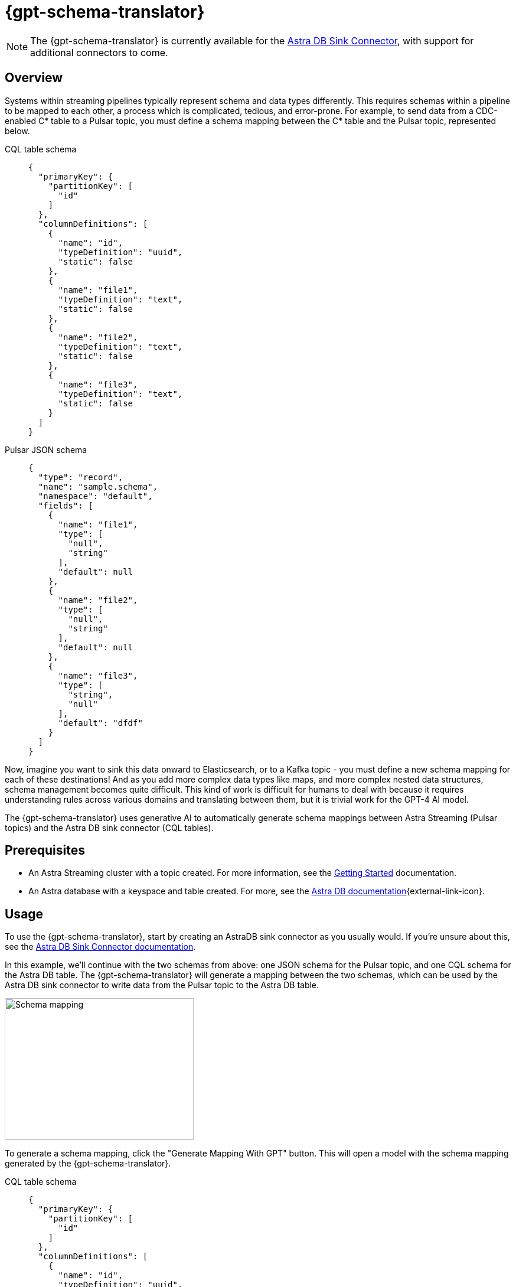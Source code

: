 = {gpt-schema-translator}

[NOTE]
====
The {gpt-schema-translator} is currently available for the xref:streaming-learning:pulsar-io:connectors/sinks/astra-db.adoc[Astra DB Sink Connector], with support for additional connectors to come.
====

== Overview

Systems within streaming pipelines typically represent schema and data types differently. This requires schemas within a pipeline to be mapped to each other, a process which is complicated, tedious, and error-prone. For example, to send data from a CDC-enabled C* table to a Pulsar topic, you must define a schema mapping between the C* table and the Pulsar topic, represented below.
[tabs]
====
CQL table schema::
+
--
[source,cql]
----
{
  "primaryKey": {
    "partitionKey": [
      "id"
    ]
  },
  "columnDefinitions": [
    {
      "name": "id",
      "typeDefinition": "uuid",
      "static": false
    },
    {
      "name": "file1",
      "typeDefinition": "text",
      "static": false
    },
    {
      "name": "file2",
      "typeDefinition": "text",
      "static": false
    },
    {
      "name": "file3",
      "typeDefinition": "text",
      "static": false
    }
  ]
}
----
--

Pulsar JSON schema::
+
--
[source,json]
----
{
  "type": "record",
  "name": "sample.schema",
  "namespace": "default",
  "fields": [
    {
      "name": "file1",
      "type": [
        "null",
        "string"
      ],
      "default": null
    },
    {
      "name": "file2",
      "type": [
        "null",
        "string"
      ],
      "default": null
    },
    {
      "name": "file3",
      "type": [
        "string",
        "null"
      ],
      "default": "dfdf"
    }
  ]
}
----
--
====

Now, imagine you want to sink this data onward to Elasticsearch, or to a Kafka topic - you must define a new schema mapping for each of these destinations! And as you add more complex data types like maps, and more complex nested data structures, schema management becomes quite difficult. This kind of work is difficult for humans to deal with because it requires understanding rules across various domains and translating between them, but it is trivial work for the GPT-4 AI model.

The {gpt-schema-translator} uses generative AI to automatically generate schema mappings between Astra Streaming (Pulsar topics) and the Astra DB sink connector (CQL tables).

== Prerequisites

* An Astra Streaming cluster with a topic created. For more information, see the xref:getting-started:index.adoc[Getting Started] documentation.
* An Astra database with a keyspace and table created. For more, see the https://docs.datastax.com/en/astra-serverless/docs/[Astra DB documentation^]{external-link-icon}.

== Usage

To use the {gpt-schema-translator}, start by creating an AstraDB sink connector as you usually would. If you're unsure about this, see the xref:streaming-learning:pulsar-io:connectors/sinks/astra-db.adoc[Astra DB Sink Connector documentation].

In this example, we'll continue with the two schemas from above: one JSON schema for the Pulsar topic, and one CQL schema for the Astra DB table. The {gpt-schema-translator} will generate a mapping between the two schemas, which can be used by the Astra DB sink connector to write data from the Pulsar topic to the Astra DB table.

image::two-schemas.png[Schema mapping,320,240]

To generate a schema mapping, click the "Generate Mapping With GPT" button. This will open a model with the schema mapping generated by the {gpt-schema-translator}.
[tabs]
====
CQL table schema::
+
--
[source,cql]
----
{
  "primaryKey": {
    "partitionKey": [
      "id"
    ]
  },
  "columnDefinitions": [
    {
      "name": "id",
      "typeDefinition": "uuid",
      "static": false
    },
    {
      "name": "file1",
      "typeDefinition": "text",
      "static": false
    },
    {
      "name": "file2",
      "typeDefinition": "text",
      "static": false
    },
    {
      "name": "file3",
      "typeDefinition": "text",
      "static": false
    }
  ]
}
----
--

Pulsar JSON schema::
+
--
[source,json]
----
{
  "type": "record",
  "name": "sample.schema",
  "namespace": "default",
  "fields": [
    {
      "name": "file1",
      "type": [
        "null",
        "string"
      ],
      "default": null
    },
    {
      "name": "file2",
      "type": [
        "null",
        "string"
      ],
      "default": null
    },
    {
      "name": "file3",
      "type": [
        "string",
        "null"
      ],
      "default": "dfdf"
    }
  ]
}
----
--

Generated schema mapping::
+
--
[source,]
----
id=key, file1=value.file1, file2=value.file2, file3=value.file3
----
--
====

Great! Now, once your connector is created, messages will flow smoothly between the two different schemas. Check in your {astra_ui} logs to see the data flowing into your table with no pesky error messages.

[#pulsar-topic-to-cql-table]
== Pulsar topic (AVRO) to CQL table
This example will produce a mapping between a Pulsar Topic in AVRO schema and a Cassandra table CQL schema.
In this case, we'll use the DataGenerator source connector to generate data for the Pulsar topic, the Astra DB sink connector to write data to the CQL table, and the {gpt-schema-translator} to generate a schema mapping between the two.

* For more on creating the AstraDB sink connector, see the xref:streaming-learning:pulsar-io:connectors/sinks/astra-db.adoc[Astra DB Sink Connector documentation].
* For more on creating the DataGenerator source connector, see the xref:streaming-learning:pulsar-io:connectors/sources/data-generator.adoc[DataGenerator Connector documentation].

The DataGenerator source connector will generate data for the Pulsar topic using the following schema:

.DataGenerator source connector schema
[%collapsible]
====
[source,avro]
----
"pulsar_topic_schema": {
        "person": {
            "type": "record",
            "name": "Person",
            "namespace": "org.apache.pulsar.io.datagenerator",
            "fields": [
              {
                "name": "address",
                "type": [
                  "null",
                  {
                    "type": "record",
                    "name": "Address",
                    "namespace": "org.apache.pulsar.io.datagenerator.Person",
                    "fields": [
                      {
                        "name": "apartmentNumber",
                        "type": [
                          "null",
                          "string"
                        ],
                        "default": null
                      },
                      {
                        "name": "city",
                        "type": [
                          "null",
                          "string"
                        ],
                        "default": null
                      },
                      {
                        "name": "postalCode",
                        "type": [
                          "null",
                          "string"
                        ],
                        "default": null
                      },
                      {
                        "name": "street",
                        "type": [
                          "null",
                          "string"
                        ],
                        "default": null
                      },
                      {
                        "name": "streetNumber",
                        "type": [
                          "null",
                          "string"
                        ],
                        "default": null
                      }
                    ]
                  }
                ],
                "default": null
              },
              {
                "name": "age",
                "type": [
                  "null",
                  "int"
                ],
                "default": null
              },
              {
                "name": "company",
                "type": [
                  "null",
                  {
                    "type": "record",
                    "name": "Company",
                    "namespace": "org.apache.pulsar.io.datagenerator.Person",
                    "fields": [
                      {
                        "name": "domain",
                        "type": [
                          "null",
                          "string"
                        ],
                        "default": null
                      },
                      {
                        "name": "email",
                        "type": [
                          "null",
                          "string"
                        ],
                        "default": null
                      },
                      {
                        "name": "name",
                        "type": [
                          "null",
                          "string"
                        ],
                        "default": null
                      },
                      {
                        "name": "vatIdentificationNumber",
                        "type": [
                          "null",
                          "string"
                        ],
                        "default": null
                      }
                    ]
                  }
                ],
                "default": null
              },
              {
                "name": "companyEmail",
                "type": [
                  "null",
                  "string"
                ],
                "default": null
              },
              {
                "name": "dateOfBirth",
                "type": {
                  "type": "long",
                  "logicalType": "timestamp-millis"
                }
              },
              {
                "name": "email",
                "type": [
                  "null",
                  "string"
                ],
                "default": null
              },
              {
                "name": "firstName",
                "type": [
                  "null",
                  "string"
                ],
                "default": null
              },
              {
                "name": "lastName",
                "type": [
                  "null",
                  "string"
                ],
                "default": null
              },
              {
                "name": "middleName",
                "type": [
                  "null",
                  "string"
                ],
                "default": null
              },
              {
                "name": "nationalIdentificationNumber",
                "type": [
                  "null",
                  "string"
                ],
                "default": null
              },
              {
                "name": "nationalIdentityCardNumber",
                "type": [
                  "null",
                  "string"
                ],
                "default": null
              },
              {
                "name": "passportNumber",
                "type": [
                  "null",
                  "string"
                ],
                "default": null
              },
              {
                "name": "password",
                "type": [
                  "null",
                  "string"
                ],
                "default": null
              },
              {
                "name": "sex",
                "type": [
                  "null",
                  {
                    "type": "enum",
                    "name": "Sex",
                    "namespace": "org.apache.pulsar.io.datagenerator.Person",
                    "symbols": [
                      "MALE",
                      "FEMALE"
                    ]
                  }
                ],
                "default": null
              },
              {
                "name": "telephoneNumber",
                "type": [
                  "null",
                  "string"
                ],
                "default": null
              },
              {
                "name": "username",
                "type": [
                  "null",
                  "string"
                ],
                "default": null
              }
            ]
          },
----
====

The CQL table for the AstraDB sink has the following schema:

.CQL schema
[%collapsible]
====
[source,]
----
"cassandra_table_schemas": {
        "person": {
            "primaryKey": {
              "partitionKey": [
                "passportnumber"
              ]
            },
            "columnDefinitions": [
              {
                "name": "passportnumber",
                "typeDefinition": "text",
                "static": false
              },
              {
                "name": "age",
                "typeDefinition": "varint",
                "static": false
              },
              {
                "name": "firstname",
                "typeDefinition": "text",
                "static": false
              },
              {
                "name": "lastname",
                "typeDefinition": "text",
                "static": false
              }
            ]
          },
----
====

When a topic schema is available to the {gpt-schema-translator}, the button prompt will change to "Generate Mapping". generate a mapping between the two schemas.

image::create-schema-mapping.png[Schema mapping,320,240]

GPT examines the schemas and generates a mapping. The mapping is displayed in the UI, and can be copied to the clipboard.
[source,]
----
passportnumber=value.passportNumber, age=value.age, firstname=value.firstName, lastname=value.lastName
----

Notice that the `firstname` value becomes `firstName` because the Pulsar topic AVRO schema supersedes the CQL table schema.

== No schema on Pulsar topic
Even with no schema declared in the Pulsar topic, the {gpt-schema-translator} can still provide a schema mapping that mirrors the values of your table schema. +
For example, starting with this schema on a CQL table:
[tabs]
====
CQL Table::
+
--
[source,cql]
----
{
  "primaryKey": {
    "partitionKey": [
      "passportnumber"
    ]
  },
  "columnDefinitions": [
    {
      "name": "passportnumber",
      "typeDefinition": "text",
      "static": false
    },
    {
      "name": "age",
      "typeDefinition": "varint",
      "static": false
    },
    {
      "name": "firstname",
      "typeDefinition": "text",
      "static": false
    },
    {
      "name": "lastname",
      "typeDefinition": "text",
      "static": false
    }
  ]
}
----
--

The translator will notice you have no schema available in your topic, but that you have an available schema in your CQL table.
The button prompt will change to "Generate Mapping" to let you know you can create a topic schema.
Click on this button to generate a schema for the Pulsar topic:
[source,bash]
----
passportnumber=value.passportnumber, age=value.age, firstname=value.firstname, lastname=value.lastname
----

== What's next?

For more on managing schema, see xref:streaming-learning:use-cases-architectures:change-data-capture/index.adoc[]